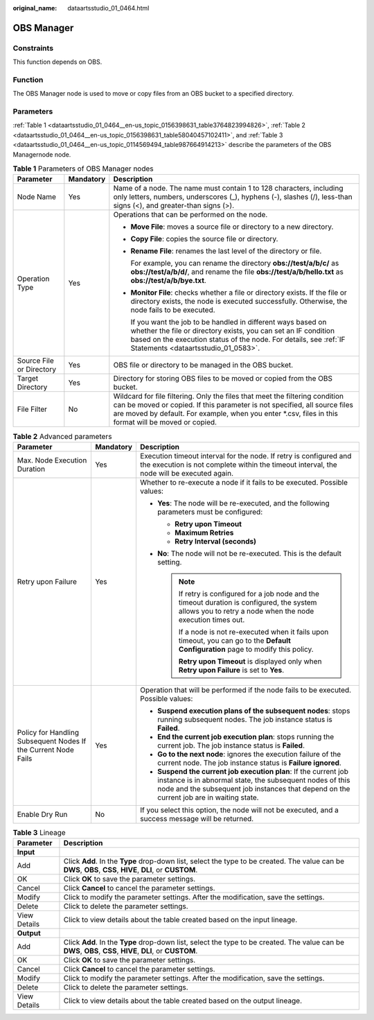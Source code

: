 :original_name: dataartsstudio_01_0464.html

.. _dataartsstudio_01_0464:

OBS Manager
===========

Constraints
-----------

This function depends on OBS.

Function
--------

The OBS Manager node is used to move or copy files from an OBS bucket to a specified directory.

Parameters
----------

:ref:`Table 1 <dataartsstudio_01_0464__en-us_topic_0156398631_table3764823994826>`, :ref:`Table 2 <dataartsstudio_01_0464__en-us_topic_0156398631_table58040457102411>`, and :ref:`Table 3 <dataartsstudio_01_0464__en-us_topic_0114569494_table987664914213>` describe the parameters of the OBS Managernode node.

.. _dataartsstudio_01_0464__en-us_topic_0156398631_table3764823994826:

.. table:: **Table 1** Parameters of OBS Manager nodes

   +--------------------------+-----------------------+--------------------------------------------------------------------------------------------------------------------------------------------------------------------------------------------------------------------------------------------------------------------+
   | Parameter                | Mandatory             | Description                                                                                                                                                                                                                                                        |
   +==========================+=======================+====================================================================================================================================================================================================================================================================+
   | Node Name                | Yes                   | Name of a node. The name must contain 1 to 128 characters, including only letters, numbers, underscores (_), hyphens (-), slashes (/), less-than signs (<), and greater-than signs (>).                                                                            |
   +--------------------------+-----------------------+--------------------------------------------------------------------------------------------------------------------------------------------------------------------------------------------------------------------------------------------------------------------+
   | Operation Type           | Yes                   | Operations that can be performed on the node.                                                                                                                                                                                                                      |
   |                          |                       |                                                                                                                                                                                                                                                                    |
   |                          |                       | -  **Move File**: moves a source file or directory to a new directory.                                                                                                                                                                                             |
   |                          |                       |                                                                                                                                                                                                                                                                    |
   |                          |                       | -  **Copy File**: copies the source file or directory.                                                                                                                                                                                                             |
   |                          |                       |                                                                                                                                                                                                                                                                    |
   |                          |                       | -  **Rename File**: renames the last level of the directory or file.                                                                                                                                                                                               |
   |                          |                       |                                                                                                                                                                                                                                                                    |
   |                          |                       |    For example, you can rename the directory **obs://test/a/b/c/** as **obs://test/a/b/d/**, and rename the file **obs://test/a/b/hello.txt** as **obs://test/a/b/bye.txt**.                                                                                       |
   |                          |                       |                                                                                                                                                                                                                                                                    |
   |                          |                       | -  **Monitor File**: checks whether a file or directory exists. If the file or directory exists, the node is executed successfully. Otherwise, the node fails to be executed.                                                                                      |
   |                          |                       |                                                                                                                                                                                                                                                                    |
   |                          |                       |    If you want the job to be handled in different ways based on whether the file or directory exists, you can set an IF condition based on the execution status of the node. For details, see :ref:`IF Statements <dataartsstudio_01_0583>`.                       |
   +--------------------------+-----------------------+--------------------------------------------------------------------------------------------------------------------------------------------------------------------------------------------------------------------------------------------------------------------+
   | Source File or Directory | Yes                   | OBS file or directory to be managed in the OBS bucket.                                                                                                                                                                                                             |
   +--------------------------+-----------------------+--------------------------------------------------------------------------------------------------------------------------------------------------------------------------------------------------------------------------------------------------------------------+
   | Target Directory         | Yes                   | Directory for storing OBS files to be moved or copied from the OBS bucket.                                                                                                                                                                                         |
   +--------------------------+-----------------------+--------------------------------------------------------------------------------------------------------------------------------------------------------------------------------------------------------------------------------------------------------------------+
   | File Filter              | No                    | Wildcard for file filtering. Only the files that meet the filtering condition can be moved or copied. If this parameter is not specified, all source files are moved by default. For example, when you enter \*.csv, files in this format will be moved or copied. |
   +--------------------------+-----------------------+--------------------------------------------------------------------------------------------------------------------------------------------------------------------------------------------------------------------------------------------------------------------+

.. _dataartsstudio_01_0464__en-us_topic_0156398631_table58040457102411:

.. table:: **Table 2** Advanced parameters

   +----------------------------------------------------------------+-----------------------+--------------------------------------------------------------------------------------------------------------------------------------------------------------------------------------------------------------------------+
   | Parameter                                                      | Mandatory             | Description                                                                                                                                                                                                              |
   +================================================================+=======================+==========================================================================================================================================================================================================================+
   | Max. Node Execution Duration                                   | Yes                   | Execution timeout interval for the node. If retry is configured and the execution is not complete within the timeout interval, the node will be executed again.                                                          |
   +----------------------------------------------------------------+-----------------------+--------------------------------------------------------------------------------------------------------------------------------------------------------------------------------------------------------------------------+
   | Retry upon Failure                                             | Yes                   | Whether to re-execute a node if it fails to be executed. Possible values:                                                                                                                                                |
   |                                                                |                       |                                                                                                                                                                                                                          |
   |                                                                |                       | -  **Yes**: The node will be re-executed, and the following parameters must be configured:                                                                                                                               |
   |                                                                |                       |                                                                                                                                                                                                                          |
   |                                                                |                       |    -  **Retry upon Timeout**                                                                                                                                                                                             |
   |                                                                |                       |    -  **Maximum Retries**                                                                                                                                                                                                |
   |                                                                |                       |    -  **Retry Interval (seconds)**                                                                                                                                                                                       |
   |                                                                |                       |                                                                                                                                                                                                                          |
   |                                                                |                       | -  **No**: The node will not be re-executed. This is the default setting.                                                                                                                                                |
   |                                                                |                       |                                                                                                                                                                                                                          |
   |                                                                |                       |    .. note::                                                                                                                                                                                                             |
   |                                                                |                       |                                                                                                                                                                                                                          |
   |                                                                |                       |       If retry is configured for a job node and the timeout duration is configured, the system allows you to retry a node when the node execution times out.                                                             |
   |                                                                |                       |                                                                                                                                                                                                                          |
   |                                                                |                       |       If a node is not re-executed when it fails upon timeout, you can go to the **Default Configuration** page to modify this policy.                                                                                   |
   |                                                                |                       |                                                                                                                                                                                                                          |
   |                                                                |                       |       **Retry upon Timeout** is displayed only when **Retry upon Failure** is set to **Yes**.                                                                                                                            |
   +----------------------------------------------------------------+-----------------------+--------------------------------------------------------------------------------------------------------------------------------------------------------------------------------------------------------------------------+
   | Policy for Handling Subsequent Nodes If the Current Node Fails | Yes                   | Operation that will be performed if the node fails to be executed. Possible values:                                                                                                                                      |
   |                                                                |                       |                                                                                                                                                                                                                          |
   |                                                                |                       | -  **Suspend execution plans of the subsequent nodes**: stops running subsequent nodes. The job instance status is **Failed**.                                                                                           |
   |                                                                |                       | -  **End the current job execution plan**: stops running the current job. The job instance status is **Failed**.                                                                                                         |
   |                                                                |                       | -  **Go to the next node**: ignores the execution failure of the current node. The job instance status is **Failure ignored**.                                                                                           |
   |                                                                |                       | -  **Suspend the current job execution plan**: If the current job instance is in abnormal state, the subsequent nodes of this node and the subsequent job instances that depend on the current job are in waiting state. |
   +----------------------------------------------------------------+-----------------------+--------------------------------------------------------------------------------------------------------------------------------------------------------------------------------------------------------------------------+
   | Enable Dry Run                                                 | No                    | If you select this option, the node will not be executed, and a success message will be returned.                                                                                                                        |
   +----------------------------------------------------------------+-----------------------+--------------------------------------------------------------------------------------------------------------------------------------------------------------------------------------------------------------------------+

.. _dataartsstudio_01_0464__en-us_topic_0114569494_table987664914213:

.. table:: **Table 3** Lineage

   +--------------+-------------------------------------------------------------------------------------------------------------------------------------------------------------+
   | Parameter    | Description                                                                                                                                                 |
   +==============+=============================================================================================================================================================+
   | **Input**    |                                                                                                                                                             |
   +--------------+-------------------------------------------------------------------------------------------------------------------------------------------------------------+
   | Add          | Click **Add**. In the **Type** drop-down list, select the type to be created. The value can be **DWS**, **OBS**, **CSS**, **HIVE**, **DLI**, or **CUSTOM**. |
   +--------------+-------------------------------------------------------------------------------------------------------------------------------------------------------------+
   | OK           | Click **OK** to save the parameter settings.                                                                                                                |
   +--------------+-------------------------------------------------------------------------------------------------------------------------------------------------------------+
   | Cancel       | Click **Cancel** to cancel the parameter settings.                                                                                                          |
   +--------------+-------------------------------------------------------------------------------------------------------------------------------------------------------------+
   | Modify       | Click |image7| to modify the parameter settings. After the modification, save the settings.                                                                 |
   +--------------+-------------------------------------------------------------------------------------------------------------------------------------------------------------+
   | Delete       | Click |image8| to delete the parameter settings.                                                                                                            |
   +--------------+-------------------------------------------------------------------------------------------------------------------------------------------------------------+
   | View Details | Click |image9| to view details about the table created based on the input lineage.                                                                          |
   +--------------+-------------------------------------------------------------------------------------------------------------------------------------------------------------+
   | **Output**   |                                                                                                                                                             |
   +--------------+-------------------------------------------------------------------------------------------------------------------------------------------------------------+
   | Add          | Click **Add**. In the **Type** drop-down list, select the type to be created. The value can be **DWS**, **OBS**, **CSS**, **HIVE**, **DLI**, or **CUSTOM**. |
   +--------------+-------------------------------------------------------------------------------------------------------------------------------------------------------------+
   | OK           | Click **OK** to save the parameter settings.                                                                                                                |
   +--------------+-------------------------------------------------------------------------------------------------------------------------------------------------------------+
   | Cancel       | Click **Cancel** to cancel the parameter settings.                                                                                                          |
   +--------------+-------------------------------------------------------------------------------------------------------------------------------------------------------------+
   | Modify       | Click |image10| to modify the parameter settings. After the modification, save the settings.                                                                |
   +--------------+-------------------------------------------------------------------------------------------------------------------------------------------------------------+
   | Delete       | Click |image11| to delete the parameter settings.                                                                                                           |
   +--------------+-------------------------------------------------------------------------------------------------------------------------------------------------------------+
   | View Details | Click |image12| to view details about the table created based on the output lineage.                                                                        |
   +--------------+-------------------------------------------------------------------------------------------------------------------------------------------------------------+

.. |image1| image:: /_static/images/en-us_image_0000002305406273.png
.. |image2| image:: /_static/images/en-us_image_0000002270846402.png
.. |image3| image:: /_static/images/en-us_image_0000002305439325.png
.. |image4| image:: /_static/images/en-us_image_0000002270846374.png
.. |image5| image:: /_static/images/en-us_image_0000002305439377.png
.. |image6| image:: /_static/images/en-us_image_0000002270846370.png
.. |image7| image:: /_static/images/en-us_image_0000002305406273.png
.. |image8| image:: /_static/images/en-us_image_0000002270846402.png
.. |image9| image:: /_static/images/en-us_image_0000002305439325.png
.. |image10| image:: /_static/images/en-us_image_0000002270846374.png
.. |image11| image:: /_static/images/en-us_image_0000002305439377.png
.. |image12| image:: /_static/images/en-us_image_0000002270846370.png
